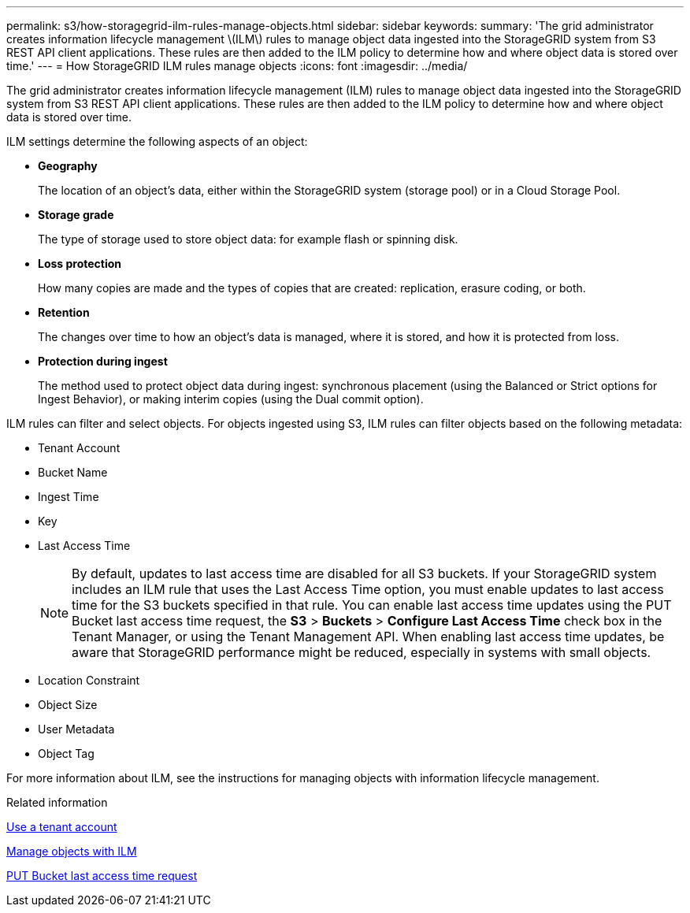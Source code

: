 ---
permalink: s3/how-storagegrid-ilm-rules-manage-objects.html
sidebar: sidebar
keywords: 
summary: 'The grid administrator creates information lifecycle management \(ILM\) rules to manage object data ingested into the StorageGRID system from S3 REST API client applications. These rules are then added to the ILM policy to determine how and where object data is stored over time.'
---
= How StorageGRID ILM rules manage objects
:icons: font
:imagesdir: ../media/

[.lead]
The grid administrator creates information lifecycle management (ILM) rules to manage object data ingested into the StorageGRID system from S3 REST API client applications. These rules are then added to the ILM policy to determine how and where object data is stored over time.

ILM settings determine the following aspects of an object:

* *Geography*
+
The location of an object's data, either within the StorageGRID system (storage pool) or in a Cloud Storage Pool.

* *Storage grade*
+
The type of storage used to store object data: for example flash or spinning disk.

* *Loss protection*
+
How many copies are made and the types of copies that are created: replication, erasure coding, or both.

* *Retention*
+
The changes over time to how an object's data is managed, where it is stored, and how it is protected from loss.

* *Protection during ingest*
+
The method used to protect object data during ingest: synchronous placement (using the Balanced or Strict options for Ingest Behavior), or making interim copies (using the Dual commit option).

ILM rules can filter and select objects. For objects ingested using S3, ILM rules can filter objects based on the following metadata:

* Tenant Account
* Bucket Name
* Ingest Time
* Key
* Last Access Time
+
NOTE: By default, updates to last access time are disabled for all S3 buckets. If your StorageGRID system includes an ILM rule that uses the Last Access Time option, you must enable updates to last access time for the S3 buckets specified in that rule. You can enable last access time updates using the PUT Bucket last access time request, the *S3* > *Buckets* > *Configure Last Access Time* check box in the Tenant Manager, or using the Tenant Management API. When enabling last access time updates, be aware that StorageGRID performance might be reduced, especially in systems with small objects.

* Location Constraint
* Object Size
* User Metadata
* Object Tag

For more information about ILM, see the instructions for managing objects with information lifecycle management.

.Related information

link:../tenant/index.html[Use a tenant account]

link:../ilm/index.html[Manage objects with ILM]

link:storagegrid-s3-rest-api-operations.html[PUT Bucket last access time request]

